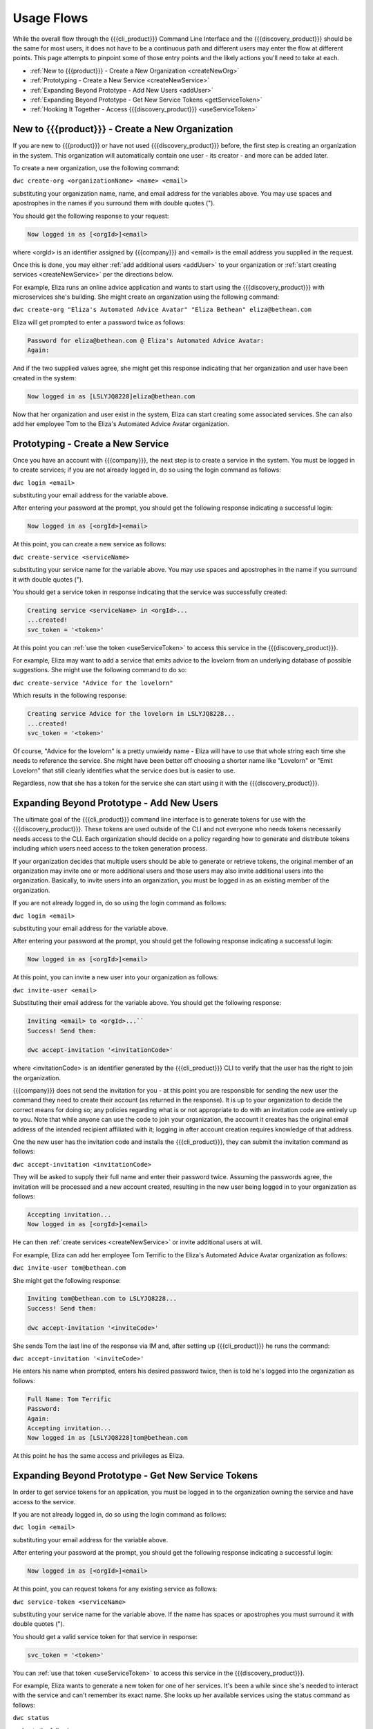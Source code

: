 Usage Flows
===========

While the overall flow through the {{{cli_product}}} Command Line Interface and the {{{discovery_product}}} should be the same for most users, it does not have to be a continuous path and different users may enter the flow at different points. This page attempts to pinpoint some of those entry points and the likely actions you'll need to take at each.

* :ref:`New to {{{product}}} - Create a New Organization <createNewOrg>`
* :ref:`Prototyping - Create a New Service <createNewService>`
* :ref:`Expanding Beyond Prototype - Add New Users <addUser>`
* :ref:`Expanding Beyond Prototype - Get New Service Tokens <getServiceToken>`
* :ref:`Hooking It Together - Access {{{discovery_product}}} <useServiceToken>`

.. _createNewOrg:

New to {{{product}}} - Create a New Organization
------------------------------------------------

If you are new to {{{product}}} or have not used {{{discovery_product}}} before, the first step is creating an organization in the system. This organization will automatically contain one user - its creator - and more can be added later.

To create a new organization, use the following command:

``dwc create-org <organizationName> <name> <email>``

substituting your organization name, name, and email address for the variables above. You may use spaces and apostrophes in the names if you surround them with double quotes (").

You should get the following response to your request:

.. code-block:: none
   
   Now logged in as [<orgId>]<email>

where <orgId> is an identifier assigned by {{{company}}} and <email> is the email address you supplied in the request.

Once this is done, you may either :ref:`add additional users <addUser>` to your organization or :ref:`start creating services <createNewService>` per the directions below.

For example, Eliza runs an online advice application and wants to start using the {{{discovery_product}}} with microservices she's building. She might create an organization using the following command:

``dwc create-org "Eliza's Automated Advice Avatar" "Eliza Bethean" eliza@bethean.com``

Eliza will get prompted to enter a password twice as follows:

.. code-block:: none
   
   Password for eliza@bethean.com @ Eliza's Automated Advice Avatar: 
   Again: 

And if the two supplied values agree, she might get this response indicating that her organization and user have been created in the system:

.. code-block:: none
   
   Now logged in as [LSLYJQ8228]eliza@bethean.com

Now that her organization and user exist in the system, Eliza can start creating some associated services. She can also add her employee Tom to the Eliza's Automated Advice Avatar organization.

.. _createNewService:

Prototyping - Create a New Service
----------------------------------

Once you have an account with {{{company}}}, the next step is to create a service in the system. You must be logged in to create services; if you are not already logged in, do so using the login command as follows:

``dwc login <email>``

substituting your email address for the variable above.

After entering your password at the prompt, you should get the following response indicating a successful login:

.. code-block:: none
   
   Now logged in as [<orgId>]<email>

At this point, you can create a new service as follows:

``dwc create-service <serviceName>``

substituting your service name for the variable above. You may use spaces and apostrophes in the name if you surround it with double quotes (").

You should get a service token in response indicating that the service was successfully created:

.. code-block:: none
   
   Creating service <serviceName> in <orgId>...
   ...created!
   svc_token = '<token>'

At this point you can :ref:`use the token <useServiceToken>` to access this service in the {{{discovery_product}}}.

For example, Eliza may want to add a service that emits advice to the lovelorn from an underlying database of possible suggestions. She might use the following command to do so:

``dwc create-service "Advice for the lovelorn"``

Which results in the following response:

.. code-block:: none
   
   Creating service Advice for the lovelorn in LSLYJQ8228...
   ...created!
   svc_token = '<token>'

Of course, "Advice for the lovelorn" is a pretty unwieldy name - Eliza will have to use that whole string each time she needs to reference the service. She might have been better off choosing a shorter name like "Lovelorn" or "Emit Lovelorn" that still clearly identifies what the service does but is easier to use.

Regardless, now that she has a token for the service she can start using it with the {{{discovery_product}}}.

.. _addUser:

Expanding Beyond Prototype - Add New Users
------------------------------------------

The ultimate goal of the {{{cli_product}}} command line interface is to generate tokens for use with the {{{discovery_product}}}. These tokens are used outside of the CLI and not everyone who needs tokens necessarily needs access to the CLI. Each organization should decide on a policy regarding how to generate and distribute tokens including which users need access to the token generation process.

If your organization decides that multiple users should be able to generate or retrieve tokens, the original member of an organization may invite one or more additional users and those users may also invite additional users into the organization. Basically, to invite users into an organization, you must be logged in as an existing member of the organization.

If you are not already logged in, do so using the login command as follows:

``dwc login <email>``

substituting your email address for the variable above.

After entering your password at the prompt, you should get the following response indicating a successful login:

.. code-block:: none
   
   Now logged in as [<orgId>]<email>

At this point, you can invite a new user into your organization as follows:

``dwc invite-user <email>``

Substituting their email address for the variable above. You should get the following response:

.. code-block:: none

   Inviting <email> to <orgId>...``
   Success! Send them:
   
   dwc accept-invitation '<invitationCode>'

where <invitationCode> is an identifier generated by the {{{cli_product}}} CLI to verify that the user has the right to join the organization.

{{{company}}} does not send the invitation for you - at this point you are responsible for sending the new user the command they need to create their account (as returned in the response). It is up to your organization to decide the correct means for doing so; any policies regarding what is or not appropriate to do with an invitation code are entirely up to you. Note that while anyone can use the code to join your organization, the account it creates has the original email address of the intended recipient affiliated with it; logging in after account creation requires knowledge of that address.

.. ifconfig:: 'draft' in publish_state

   [[JMK: Should I lose the note? It may do more harm than good to give people
   ideas on how to hijack a new account.]]

One the new user has the invitation code and installs the {{{cli_product}}}, they can submit the invitation command as follows:

``dwc accept-invitation <invitationCode>``

They will be asked to supply their full name and enter their password twice. Assuming the passwords agree, the invitation will be processed and a new account created, resulting in the new user being logged in to your organization as follows:

.. code-block:: none
   
   Accepting invitation...   
   Now logged in as [<orgId>]<email>

He can then :ref:`create services <createNewService>` or invite additional users at will.

For example, Eliza can add her employee Tom Terrific to the Eliza's Automated Advice Avatar organization as follows:

``dwc invite-user tom@bethean.com``

She might get the following response:

.. code-block:: none
   
   Inviting tom@bethean.com to LSLYJQ8228...
   Success! Send them:
   
   dwc accept-invitation '<inviteCode>'

She sends Tom the last line of the response via IM and, after setting up {{{cli_product}}} he runs the command:

``dwc accept-invitation '<inviteCode>'``

He enters his name when prompted, enters his desired password twice, then is told he's logged into the organization as follows:

.. code-block:: none
   
   Full Name: Tom Terrific
   Password: 
   Again: 
   Accepting invitation...
   Now logged in as [LSLYJQ8228]tom@bethean.com

At this point he has the same access and privileges as Eliza.

.. _getServiceToken:

Expanding Beyond Prototype - Get New Service Tokens
---------------------------------------------------

In order to get service tokens for an application, you must be logged in to the organization owning the service and have access to the service.

.. ifconfig:: 'draft' in publish_state
 
   [[JMK: At the current time you can only see services you created. 
   This should change to seeing services created within your org (see issue #3). 
   Also, there is a bug that prevents people from seeing services created in 
   previous user sessions or generating tokens for them (see issue #28).]]

If you are not already logged in, do so using the login command as follows:

``dwc login <email>``

substituting your email address for the variable above.

After entering your password at the prompt, you should get the following response indicating a successful login:

.. code-block:: none
   
   Now logged in as [<orgId>]<email>

At this point, you can request tokens for any existing service as follows:

``dwc service-token <serviceName>``

substituting your service name for the variable above. If the name has spaces or apostrophes you must surround it with double quotes (").

You should get a valid service token for that service in response:

.. code-block:: none
   
   svc_token = '<token>'

You can :ref:`use that token <useServiceToken>` to access this service in the {{{discovery_product}}}.

For example, Eliza wants to generate a new token for one of her services. It's been a while since she's needed to interact with the service and can't remember its exact name. She looks up her available services using the status command as follows:

``dwc status``

and gets the following response:

.. code-block:: none
   
   Logged in as [LSLYJQ8228]eliza@bethean.com:
   
   Capabilities:
   - dw:admin0: Organization administator
   - dw:reqSvc0: Able to request service tokens
   - dw:user0: User
   
   Services defined:
   - Advice to the annoyingly perfect
   - Advice to the lovelorn
   - Advice to the perpetually grumpy

She wants to get a token for Advice to the perpetually grumpy and requests one as follows:

``dwc service-token "Advice to the perpetually grumpy"``

receiving a response like the following:

.. code-block:: none
   
   svc_token = '<token>'

She can now use the token with the {{{discovery_product}}}.

.. _useServiceToken:

Hooking It Together - Access {{{discovery_product}}}
----------------------------------------------------

You can set up your services written in the {{{language}}} language to use the {{{discovery_product}}} to handle service availability and load balancing. Passing service token generated through the {{{cli_product}}} CLI from services using {{{language}}} tells the {{{discovery_product}}} that requests are authorized to access the particular service in question. {{{language}}} uses Resolver objects to determine how to connect to services within the {{{discovery_product}}}. 

{{{product}}} includes a library to facilitate these connections. The {{{token_service_file}}} library (found in GitHub under {{{github_main_repo}}}/{{{library_subdirectory}}}) defines a DiscoveryConsumer resolver object that expects the service token as the argument to its constructor. Options for the resolver are defined in the {{{discovery_service_file}}} library (found in GitHub under {{{github_discovery_repo}}}/{{{library_subdirectory}}}).

Your service name as set when creating the service is also required as an argument to the RPC Client constructor. In your {{{language}}} file defining your service library, you define this client as follows:

.. code-block:: javascript
   
   class <service>Client extends Client, <serviceInterface> {}

where <service> is generally the name of your service (by convention; this is not a strict requirement) and <serviceInterface> is the name of the interface defined to define the RPC interaction being used.

To instantiate this client in Python (for example), you would do the following:

.. code-block:: python
   :emphasize-lines: 1,5
   
   import <myLibrary>
   
   ...
   
   <myClient> = myLibrary.<service>Client("<serviceName>") 

where <myLibrary> is the name of the {{{language}}} library defining the RPC contract for your service, <myClient> is your local handle to the new <service>Client client instance and <serviceName> is the name of the service as defined using the create-service CLI call.

Then you need to set the resolver used by that client instance to an instance of the DiscoveryConsumer resolver that was also passed <serviceName> at creation. You will also need to set some options using a GatewayOptions object as defined in {{{discovery_service_file}}}. Continuing the Python example above, this could be done as follows:

.. code-block:: python
   :emphasize-lines: 2,3,11,12,14
   
   import <myLibrary>
   from datawire_connect.resolver import DiscoveryConsumer
   from datawire_discovery.client import GatewayOptions
   
   ...
   
   <myClient> = myLibrary.<service>Client("<serviceName>") 
   
   ...
    
   <options> = GatewayOptions(<token>)
   <options>.gatewayHost = "disco.datawire.io"
   
   <myClient>.setResolver(DiscoveryConsumer(options))

where <options> is a local handle to the options object being passed to the resolver, and <token> is the service token obtained using the {{{cli_product}}} CLI commands (either create-service or service-token).

At this point, your service should be able to use the {{{discovery_product}}} to handle its service discovery and load balancing. If your service token expires, use the service-token command to retrieve a new one and place the new value into the existing code.

.. ifconfig:: 'draft' in publish_state
 
   [[JMK: the current gatewayHost default value is wrong and needs to be set as above
   This should not be necessary in future versions. See discovery issue #2.]]
   
   [[JMK: Are we going to start supporting refresh tokens so you don't need to manually
   get new tokens? We need a better story around this, or if we have one it needs to 
   be communicated to me]]

